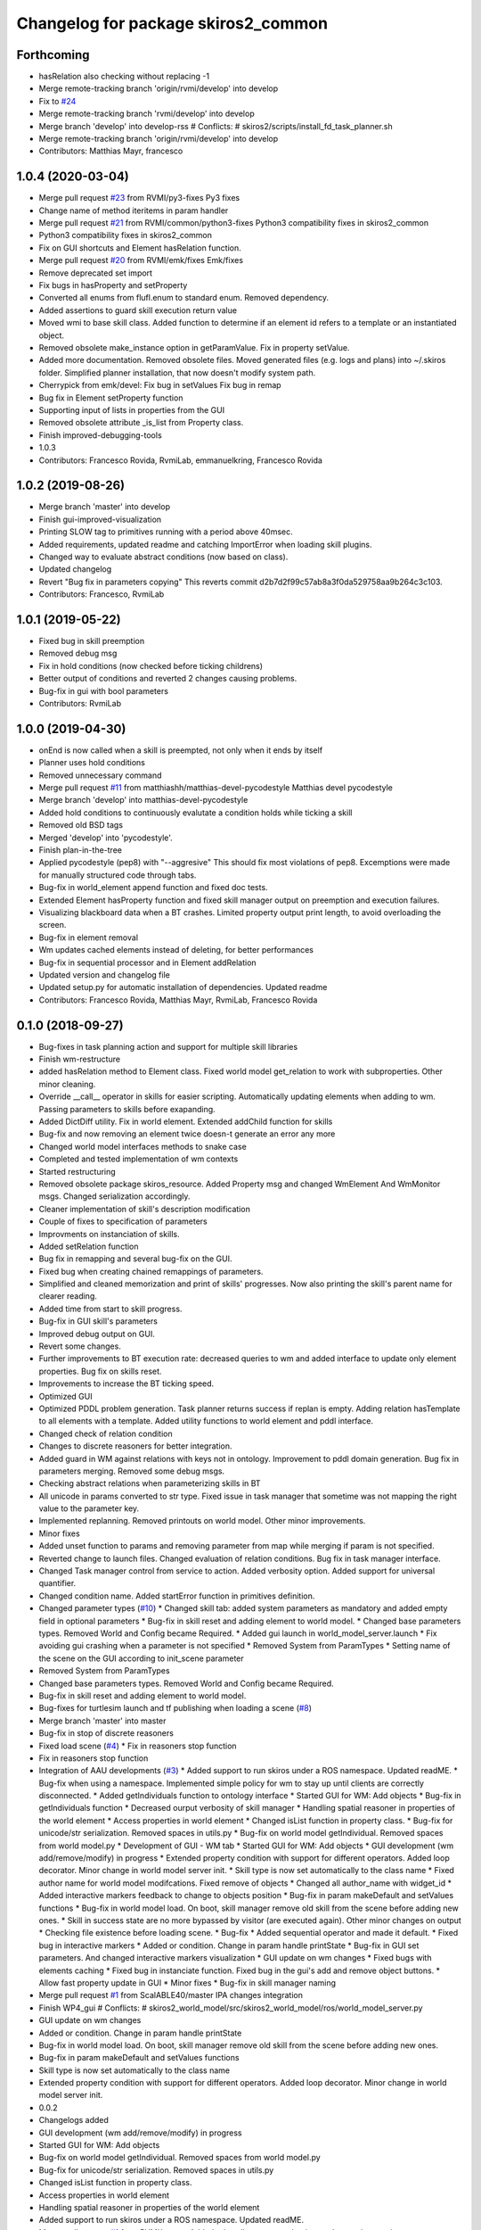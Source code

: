 ^^^^^^^^^^^^^^^^^^^^^^^^^^^^^^^^^^^^
Changelog for package skiros2_common
^^^^^^^^^^^^^^^^^^^^^^^^^^^^^^^^^^^^

Forthcoming
-----------
* hasRelation also checking without replacing -1
* Merge remote-tracking branch 'origin/rvmi/develop' into develop
* Fix to `#24 <https://github.com/RVMI/skiros2/issues/24>`_
* Merge remote-tracking branch 'rvmi/develop' into develop
* Merge branch 'develop' into develop-rss
  # Conflicts:
  #	skiros2/scripts/install_fd_task_planner.sh
* Merge remote-tracking branch 'origin/rvmi/develop' into develop
* Contributors: Matthias Mayr, francesco

1.0.4 (2020-03-04)
------------------
* Merge pull request `#23 <https://github.com/RVMI/skiros2/issues/23>`_ from RVMI/py3-fixes
  Py3 fixes
* Change name of method iteritems in param handler
* Merge pull request `#21 <https://github.com/RVMI/skiros2/issues/21>`_ from RVMI/common/python3-fixes
  Python3 compatibility fixes in skiros2_common
* Python3 compatibility fixes in skiros2_common
* Fix on GUI shortcuts and Element hasRelation function.
* Merge pull request `#20 <https://github.com/RVMI/skiros2/issues/20>`_ from RVMI/emk/fixes
  Emk/fixes
* Remove deprecated set import
* Fix bugs in hasProperty and setProperty
* Converted all enums from flufl.enum to standard enum. Removed dependency.
* Added assertions to guard skill execution return value
* Moved wmi to base skill class. Added function to determine if an element id refers to a template or an instantiated object.
* Removed obsolete make_instance option in getParamValue. Fix in property setValue.
* Added more documentation. Removed obsolete files. Moved generated files (e.g. logs and plans) into ~/.skiros folder. Simplified planner installation, that now doesn't modify system path.
* Cherrypick from emk/devel:
  Fix bug in setValues
  Fix bug in remap
* Bug fix in Element setProperty function
* Supporting input of lists in properties from the GUI
* Removed obsolete attribute _is_list from Property class.
* Finish improved-debugging-tools
* 1.0.3
* Contributors: Francesco Rovida, RvmiLab, emmanuelkring, Francesco Rovida

1.0.2 (2019-08-26)
------------------
* Merge branch 'master' into develop
* Finish gui-improved-visualization
* Printing SLOW tag to primitives running with a period above 40msec.
* Added requirements, updated readme and catching ImportError when loading skill plugins.
* Changed way to evaluate abstract conditions (now based on class).
* Updated changelog
* Revert "Bug fix in parameters copying"
  This reverts commit d2b7d2f99c57ab8a3f0da529758aa9b264c3c103.
* Contributors: Francesco, RvmiLab

1.0.1 (2019-05-22)
------------------
* Fixed bug in skill preemption
* Removed debug msg
* Fix in hold conditions (now checked before ticking childrens)
* Better output of conditions and reverted 2 changes causing problems.
* Bug-fix in gui with bool parameters
* Contributors: RvmiLab

1.0.0 (2019-04-30)
------------------
* onEnd is now called when a skill is preempted, not only when it ends by itself
* Planner uses hold conditions
* Removed unnecessary command
* Merge pull request `#11 <https://github.com/RVMI/skiros2/issues/11>`_ from matthiashh/matthias-devel-pycodestyle
  Matthias devel pycodestyle
* Merge branch 'develop' into matthias-devel-pycodestyle
* Added hold conditions to continuously evalutate a condition holds while ticking a skill
* Removed old BSD tags
* Merged 'develop' into 'pycodestyle'.
* Finish plan-in-the-tree
* Applied pycodestyle (pep8) with "--aggresive"
  This should fix most violations of pep8.
  Excemptions were made for manually structured code through tabs.
* Bug-fix in world_element append function and fixed doc tests.
* Extended Element hasProperty function and fixed skill manager output on preemption and execution failures.
* Visualizing blackboard data when a BT crashes. Limited property output print length, to avoid overloading the screen.
* Bug-fix in element removal
* Wm updates cached elements instead of deleting, for better performances
* Bug-fix in sequential processor and in Element addRelation
* Updated version and changelog file
* Updated setup.py for automatic installation of dependencies. Updated readme
* Contributors: Francesco Rovida, Matthias Mayr, RvmiLab, Francesco Rovida

0.1.0 (2018-09-27)
------------------
* Bug-fixes in task planning action and support for multiple skill libraries
* Finish wm-restructure
* added hasRelation method to Element class. Fixed world model get_relation to work with subproperties. Other minor cleaning.
* Override __call_\_ operator in skills for easier scripting. Automatically updating elements when adding to wm. Passing parameters to skills before exapanding.
* Added DictDiff utility. Fix in world element. Extended addChild function for skills
* Bug-fix and now removing an element twice doesn-t generate an error any more
* Changed world model interfaces methods to snake case
* Completed and tested implementation of wm contexts
* Started restructuring
* Removed obsolete package skiros_resource. Added Property msg and changed WmElement And WmMonitor msgs. Changed serialization accordingly.
* Cleaner implementation of skill's description modification
* Couple of fixes to specification of parameters
* Improvments on instanciation of skills.
* Added setRelation function
* Bug fix in remapping and several bug-fix on the GUI.
* Fixed bug when creating chained remappings of parameters.
* Simplified and cleaned memorization and print of skills' progresses. Now also printing the skill's parent name for clearer reading.
* Added time from start to skill progress.
* Bug-fix in GUI skill's parameters
* Improved debug output on GUI.
* Revert some changes.
* Further improvements to BT execution rate: decreased queries to wm and added interface to update only element properties. Bug fix on skills reset.
* Improvements to increase the BT ticking speed.
* Optimized GUI
* Optimized PDDL problem generation. Task planner returns success if replan is empty. Adding relation hasTemplate to all elements with a template. Added utility functions to world element and pddl interface.
* Changed check of relation condition
* Changes to discrete reasoners for better integration.
* Added guard in WM against relations with keys not in ontology. Improvement to pddl domain generation. Bug fix in parameters merging. Removed some debug msgs.
* Checking abstract relations when parameterizing skills in BT
* All unicode in params converted to str type. Fixed issue in task manager that sometime was not mapping the right value to the parameter key.
* Implemented replanning. Removed printouts on world model. Other minor improvements.
* Minor fixes
* Added unset function to params and removing parameter from map while merging if param is not specified.
* Reverted change to launch files. Changed evaluation of relation conditions. Bug fix in task manager interface.
* Changed Task manager control from service to action. Added verbosity option. Added support for universal quantifier.
* Changed condition name. Added startError function in primitives definition.
* Changed parameter types (`#10 <https://github.com/RVMI/skiros2/issues/10>`_)
  * Changed skill tab: added system parameters as mandatory and added empty field in optional parameters
  * Bug-fix in skill reset and adding element to world model.
  * Changed base parameters types. Removed World and Config became Required.
  * Added gui launch in world_model_server.launch
  * Fix avoiding gui crashing when a parameter is not specified
  * Removed System from ParamTypes
  * Setting name of the scene on the GUI according to init_scene parameter
* Removed System from ParamTypes
* Changed base parameters types. Removed World and Config became Required.
* Bug-fix in skill reset and adding element to world model.
* Bug-fixes for turtlesim launch and tf publishing when loading a scene (`#8 <https://github.com/RVMI/skiros2/issues/8>`_)
* Merge branch 'master' into master
* Bug-fix in stop of discrete reasoners
* Fixed load scene (`#4 <https://github.com/RVMI/skiros2/issues/4>`_)
  * Fix in reasoners stop function
* Fix in reasoners stop function
* Integration of AAU developments (`#3 <https://github.com/RVMI/skiros2/issues/3>`_)
  * Added support to run skiros under a ROS namespace. Updated readME.
  * Bug-fix when using a namespace. Implemented simple policy for wm to stay up until clients are correctly disconnected.
  * Added getIndividuals function to ontology interface
  * Started GUI for WM: Add objects
  * Bug-fix in getIndividuals function
  * Decreased ourput verbosity of skill manager
  * Handling spatial reasoner in properties of the world element
  * Access properties in world element
  * Changed isList function in property class.
  * Bug-fix for unicode/str serialization. Removed spaces in utils.py
  * Bug-fix on world model getIndividual. Removed spaces from world model.py
  * Development of GUI - WM tab
  * Started GUI for WM: Add objects
  * GUI development (wm add/remove/modify) in progress
  * Extended property condition with support for different operators. Added loop decorator. Minor change in world model server init.
  * Skill type is now set automatically to the class name
  * Fixed author name for world model modifcations. Fixed remove of objects
  * Changed all author_name with widget_id
  * Added interactive markers feedback to change to objects position
  * Bug-fix in param makeDefault and setValues functions
  * Bug-fix in world model load. On boot, skill manager remove old skill from the scene before adding new ones.
  * Skill in success state are no more bypassed by visitor (are executed again). Other minor changes on output
  * Checking file existence before loading scene.
  * Bug-fix
  * Added sequential operator and made it default.
  * Fixed bug in interactive markers
  * Added or condition. Change in param handle printState
  * Bug-fix in GUI set parameters. And changed interactive markers visualization
  * GUI update on wm changes
  * Fixed bugs with elements caching
  * Fixed bug in instanciate function. Fixed bug in the gui's add and remove object buttons.
  * Allow fast property update in GUI
  * Minor fixes
  * Bug-fix in skill manager naming
* Merge pull request `#1 <https://github.com/RVMI/skiros2/issues/1>`_ from ScalABLE40/master
  IPA changes integration
* Finish WP4_gui
  # Conflicts:
  #	skiros2_world_model/src/skiros2_world_model/ros/world_model_server.py
* GUI update on wm changes
* Added or condition. Change in param handle printState
* Bug-fix in world model load. On boot, skill manager remove old skill from the scene before adding new ones.
* Bug-fix in param makeDefault and setValues functions
* Skill type is now set automatically to the class name
* Extended property condition with support for different operators. Added loop decorator. Minor change in world model server init.
* 0.0.2
* Changelogs added
* GUI development (wm add/remove/modify) in progress
* Started GUI for WM: Add objects
* Bug-fix on world model getIndividual. Removed spaces from world model.py
* Bug-fix for unicode/str serialization. Removed spaces in utils.py
* Changed isList function in property class.
* Access properties in world element
* Handling spatial reasoner in properties of the world element
* Added support to run skiros under a ROS namespace. Updated readME.
* Merge pull request `#1 <https://github.com/RVMI/skiros2/issues/1>`_ from RVMI/master
  Added robot discovery mechanism and execution monitor
* Finish WP5_task_feedback (preliminary)
  # Conflicts:
  #	skiros2_common/src/skiros2_common/core/abstract_skill.py
* Added progress message and publisher
* Changed use of onStart (now returns True or False)
* new visitor to expand bt and retrieve skill sequence used to monitor task progress
* Finish WP5_robot_discovery (preliminary)
* Optimized some code;
  Added dummy sub and pub for robot discovery
* Bug-fix
* Skill's config params are no more communicated to the wm.
* First commit
* Contributors: Bjarne Grossmann, DavidWuthier, Francesco Rovida, Francesco Rovida, ipa-led
